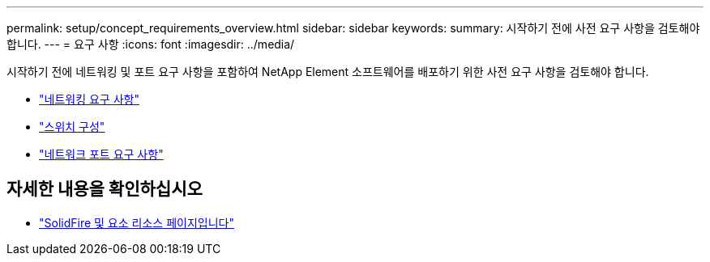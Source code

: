 ---
permalink: setup/concept_requirements_overview.html 
sidebar: sidebar 
keywords:  
summary: 시작하기 전에 사전 요구 사항을 검토해야 합니다. 
---
= 요구 사항
:icons: font
:imagesdir: ../media/


[role="lead"]
시작하기 전에 네트워킹 및 포트 요구 사항을 포함하여 NetApp Element 소프트웨어를 배포하기 위한 사전 요구 사항을 검토해야 합니다.

* link:../storage/concept_prereq_networking.html["네트워킹 요구 사항"]
* link:../storage/concept_prereq_switch_configuration_for_solidfire_clusters.html["스위치 구성"]
* link:../storage/reference_prereq_network_port_requirements.html["네트워크 포트 요구 사항"]




== 자세한 내용을 확인하십시오

* https://www.netapp.com/data-storage/solidfire/documentation["SolidFire 및 요소 리소스 페이지입니다"^]

